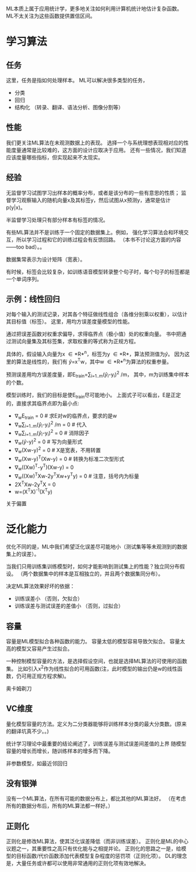 ML本质上属于应用统计学，更多地关注如何利用计算机统计地估计复杂函数。
ML不太关注为这些函数提供置信区间。


* 学习算法

**  任务
这里，任务是指如何处理样本。
ML可以解决很多类型的任务，
- 分类
- 回归
- 结构化 （转录、翻译、语法分析、图像分割等）


**  性能
我们更关注ML算法在未观测数据上的表现。
选择一个与系统理想表现相对应的性能度量通常是比较难的，这方面的设计应取决于应用。
还有一些情况，我们知道应该度量哪些指标，但实现起来不太现实。


**  经验
无监督学习试图学习出样本的概率分布，或者是该分布的一些有意思的性质；
监督学习观察输入的随机向量x及其标签y，然后试图从x预测y，通常是估计p(y|x)。

半监督学习处理只有部分样本有标签的情况。

有些ML算法并不是训练于一个固定的数据集上。例如，
强化学习算法会和环境交互，所以学习过程和它的训练过程会有反馈回路。
（本书不讨论这方面的内容——too bad）。。

数据集常表示为设计矩阵（宽表）。

有时候，标签会比较复杂，如训练语音模型转录整个句子时，每个句子的标签都是一个单词序列。


** 示例：线性回归
对每个输入的测试记录，对其各个特征做线性组合（各维分别乘以权重），以估计其目标值（标签）。
这里，用均方误差度量模型的性能。

通过把误差函数对权重求偏导，求得临界点（极小值）处的权重向量。
书中把通过测试向量集及其标签集，求取权重的等式称为正规方程。

具体的，假设输入向量为x \in *R*^{n}，标签为y \in *R*，算法预测值为\hat{y}。
因为这里的算法是线性的，我们有
\hat{y}=x^{T}w，其中w \in *R*^{n}为算法的权重参量。

预测误差用均方误差度量，即E_{train}=\sum_{i=1..m}(\hat{y}_{i}-y_{i})^{2} /m，
其中，m为训练集中样本的个数。

模型训练时，我们的目标是使E_{train}尽可能地小。
上面式子可以看出，E是正定的，直接求其临界点即为最小点:
- ∇_{w}E_{train} = 0  # 求E对w的临界点，要求的是w
- ∇_{w}\sum_{i=1..m}(\hat{y}_{i}-y_{i})^{2} /m = 0  # 代入
- ∇_{w}\sum_{i=1..m}(\hat{y}_{i}-y_{i})^{2} = 0  # 消除因子
- ∇_{w}(\hat{y}-y)^{2} = 0  # 写为向量形式
- ∇_{w}(Xw-y)^{2} = 0  # X是宽表，不用转置
- ∇_{w}(Xw-y)^{T}(Xw-y) = 0  # 转换为标准二次型形式
- ∇_{w}((Xw)^{T}-y^{T})(Xw-y) = 0
- ∇_{w}((Xw)^{T}Xw-2y^{T}Xw+y^{T}y) = 0 # 注意，括号内为标量
- 2X^{T}Xw-2y^{T}X = 0
- w=(X^{T}X)^{-1}(X^{T}y)

关于偏置


*  泛化能力
优化不同的是，ML中我们希望泛化误差尽可能地小（测试集等等未观测到的数据集上的误差）。

当我们只用训练集训练模型时，如何才能影响到测试集上的性能？独立同分布假设。
（两个数据集中的样本是互相独立的，并且两个数据集同分布）。

决定ML算法效果好坏的依据：
- 训练误差小  （否则，欠拟合）
- 训练误差与测试误差的差值小  （否则，过拟合）


** 容量
容量是ML模型拟合各种函数的能力。
容量太低的模型容易导致欠拟合。
容量太高的模型又容易产生过拟合。

一种控制模型容量的方法，是选择假设空间，也就是选择ML算法的可使用的函数集。
比如引入x^{2}作为线性拟合的可用函数(注，此时模型的输出仍是w的线性函数，仍可用正规方程求解)。

奥卡姆剃刀


** VC维度
量化模型容量的方法。定义为二分类器能够将训练样本分类的最大分类数。(原来的翻译坑真不少。。)

统计学习理论中最重要的结论阐述了，训练误差与测试误差间差值的上界
随模型容量的增长而增长，随训练样本的增多而下降。

非参数模型，如最近邻回归

** 没有银弹
没有一个ML算法，在所有可能的数据分布上，都比其他的ML算法好。
（在考虑所有的数据分布后，所有的ML算法都一样好。）

** 正则化
正则化是修改ML算法，使其泛化误差降低（而非训练误差）。
正则化是ML的中心议题之一，其重要性之高只有优化能与之相提并论。
正则化的思路之一是，给模型的目标函数/代价函数添加代表模型复杂程度的惩罚项（正则化项）。
DL的理念是，大量任务或许都可以使用非常通用的正则化项有效地解决。

